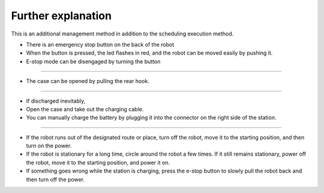 Further explanation
==================

This is an additional management method in addition to the scheduling execution method.

--------------------------------------------------------------------------------
--------------------------------------------------------------------------------

.. thumbnail:: /_images/autorun/easy4.png
    :width: 500
    :height: 300

- There is an emergency stop button on the back of the robot
- When the button is pressed, the led flashes in red, and the robot can be moved easily by pushing it.
- E-stop mode can be disengaged by turning the button

--------------------------------------------------------------------------------------

.. thumbnail:: /_images/autorun/easy5.png
    :width: 500
    :height: 300

- The case can be opened by pulling the rear hook.

--------------------------------------------------------------------------------------

.. thumbnail:: /_images/autorun/easy6.jpg
    :width: 500
    :height: 300

- If discharged inevitably,
- Open the case and take out the charging cable.
- You can manually charge the battery by plugging it into the connector on the right side of the station.

---------------------------------------------------------------------------------------------------------------

- If the robot runs out of the designated route or place, turn off the robot, move it to the starting position, and then turn on the power.

- If the robot is stationary for a long time, circle around the robot a few times. If it still remains stationary, power off the robot, move it to the starting position, and power it on.

- If something goes wrong while the station is charging, press the e-stop button to slowly pull the robot back and then turn off the power.